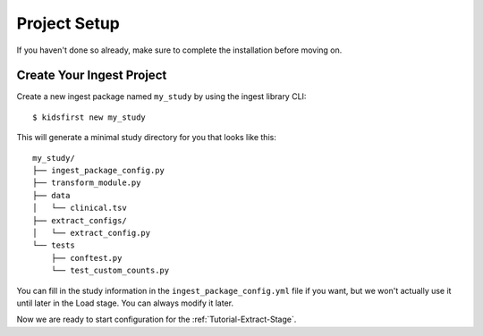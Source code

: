 .. _Tutorial-Project-Setup:

=============
Project Setup
=============

If you haven't done so already, make sure to complete the installation before
moving on.

Create Your Ingest Project
==========================

Create a new ingest package named ``my_study`` by using the ingest library
CLI::

$ kidsfirst new my_study

This will generate a minimal study directory for you that looks like this::

    my_study/
    ├── ingest_package_config.py
    ├── transform_module.py
    ├── data
    │   └── clinical.tsv
    ├── extract_configs/
    │   └── extract_config.py
    └── tests
        ├── conftest.py
        └── test_custom_counts.py

You can fill in the study information in the ``ingest_package_config.yml`` file
if you want, but we won't actually use it until later in the Load stage. You
can always modify it later.

Now we are ready to start configuration for the :ref:`Tutorial-Extract-Stage`.
